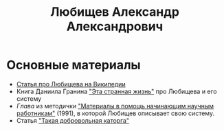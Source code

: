 #+TITLE: Любищев Александр Александрович

* Основные материалы

- [[https://ru.wikipedia.org/wiki/%D0%9B%D1%8E%D0%B1%D0%B8%D1%89%D0%B5%D0%B2%2C_%D0%90%D0%BB%D0%B5%D0%BA%D1%81%D0%B0%D0%BD%D0%B4%D1%80_%D0%90%D0%BB%D0%B5%D0%BA%D1%81%D0%B0%D0%BD%D0%B4%D1%80%D0%BE%D0%B2%D0%B8%D1%87][Статья про Любищева на Википедии]]
- Книга Даниила Гранина [[https://flibusta.is/b/386453]["Эта странная жизнь"]] про Любищева и его
  систему
- [[lyubischev.org][Глава]] из методички
  [[https://libgen.rs/book/index.php?md5=A5CC947E9E260591F386DF8CCC4AC3E7]["Материалы
  в помощь начинающим научным работникам"]] (1991), в которой Любищев
  описывает свою систему.
- Статья [[https://web.archive.org/web/20240308130141/http://vivovoco.astronet.ru/VV/MISC/5/LUBI/LUBI.HTM]["Такая добровольная каторга"]]
